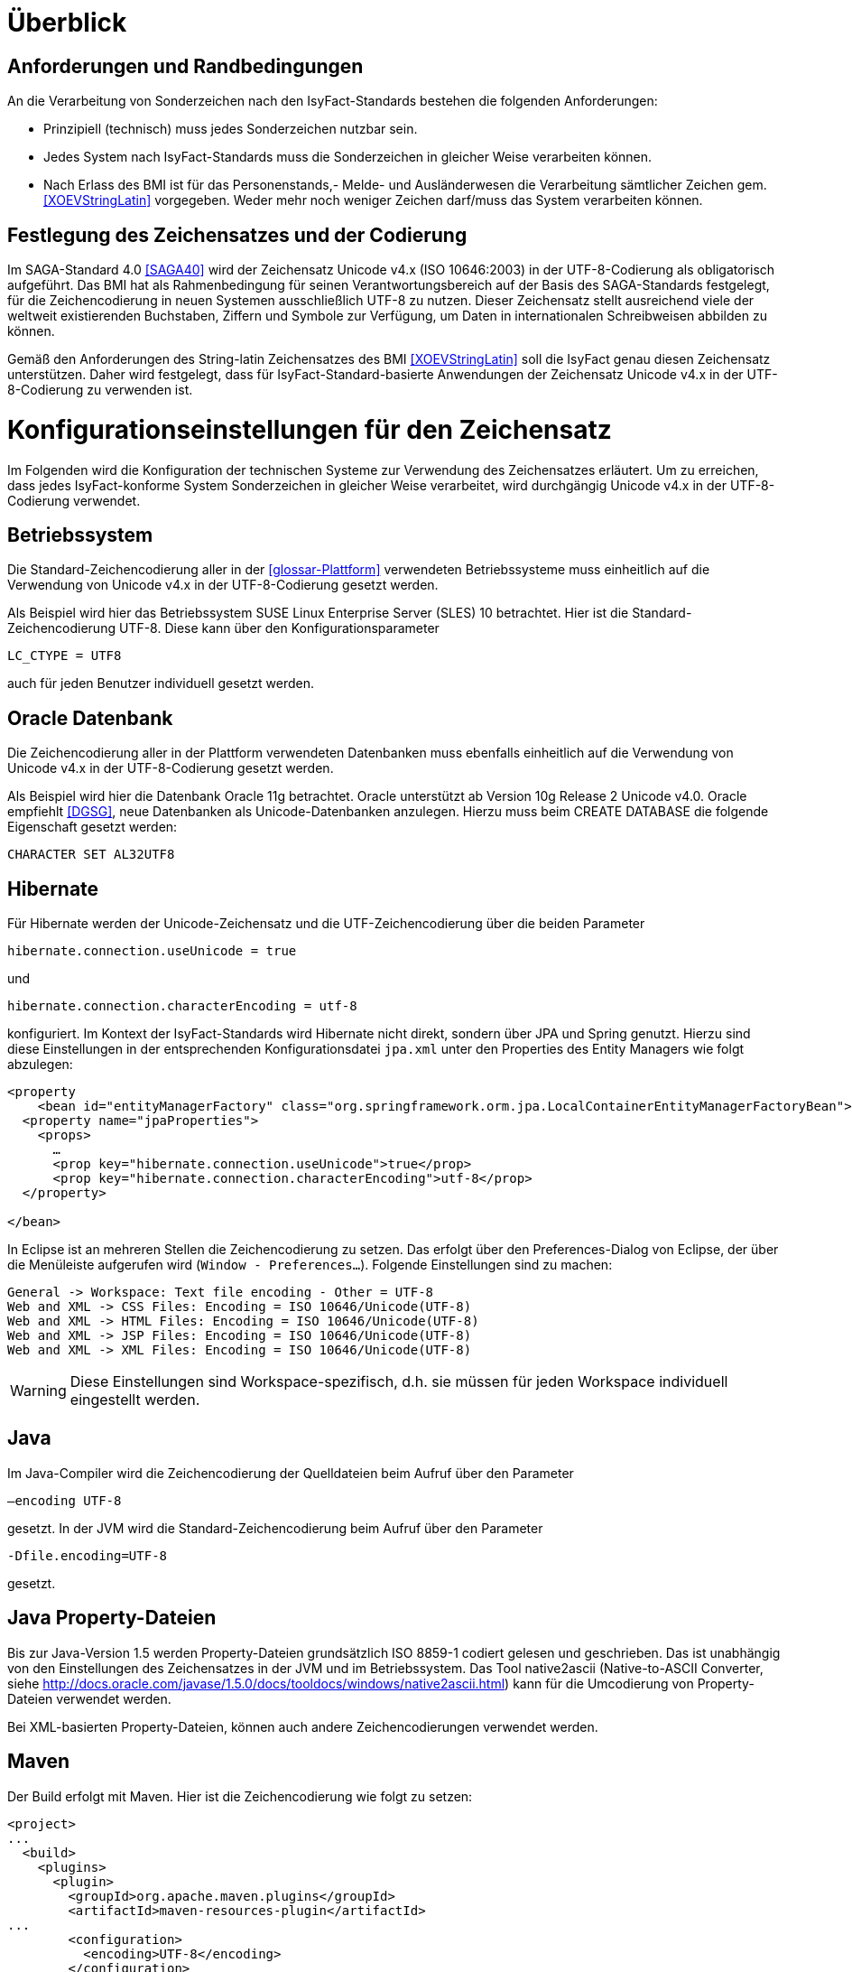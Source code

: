 [[ueberblick]]
= Überblick

[[anforderungen-und-randbedingungen]]
== Anforderungen und Randbedingungen

An die Verarbeitung von Sonderzeichen nach den IsyFact-Standards bestehen die folgenden Anforderungen:

* Prinzipiell (technisch) muss jedes Sonderzeichen nutzbar sein.
* Jedes System nach IsyFact-Standards muss die Sonderzeichen in gleicher Weise verarbeiten können.
* Nach Erlass des BMI ist für das Personenstands,- Melde- und Ausländerwesen die Verarbeitung sämtlicher Zeichen gem. <<XOEVStringLatin>> vorgegeben.
Weder mehr noch weniger Zeichen darf/muss das System verarbeiten können.

[[festlegung-des-zeichensatzes-und-der-codierung]]
== Festlegung des Zeichensatzes und der Codierung

Im SAGA-Standard 4.0 <<SAGA40>> wird der Zeichensatz Unicode v4.x (ISO 10646:2003) in der UTF-8-Codierung als obligatorisch aufgeführt.
Das BMI hat als Rahmenbedingung für seinen Verantwortungsbereich auf der Basis des SAGA-Standards festgelegt, für die Zeichencodierung in neuen Systemen ausschließlich UTF-8 zu nutzen.
Dieser Zeichensatz stellt ausreichend viele der weltweit existierenden Buchstaben, Ziffern und Symbole zur Verfügung, um Daten in internationalen Schreibweisen abbilden zu können.

Gemäß den Anforderungen des String-latin Zeichensatzes des BMI <<XOEVStringLatin>> soll die IsyFact genau diesen Zeichensatz unterstützen.
Daher wird festgelegt, dass für IsyFact-Standard-basierte Anwendungen der Zeichensatz Unicode v4.x in der UTF-8-Codierung zu verwenden ist.

[[konfigurationseinstellungen-für-den-zeichensatz]]
= Konfigurationseinstellungen für den Zeichensatz

Im Folgenden wird die Konfiguration der technischen Systeme zur Verwendung des Zeichensatzes erläutert.
Um zu erreichen, dass jedes IsyFact-konforme System Sonderzeichen in gleicher Weise verarbeitet, wird durchgängig Unicode v4.x in der UTF-8-Codierung verwendet.

[[betriebssystem]]
== Betriebssystem

Die Standard-Zeichencodierung aller in der <<glossar-Plattform>> verwendeten Betriebssysteme muss einheitlich auf die Verwendung von Unicode v4.x in der UTF-8-Codierung gesetzt werden.

Als Beispiel wird hier das Betriebssystem SUSE Linux Enterprise Server (SLES) 10 betrachtet.
Hier ist die Standard-Zeichencodierung UTF-8. Diese kann über den Konfigurationsparameter

`LC_CTYPE = UTF8`

auch für jeden Benutzer individuell gesetzt werden.

[[oracle-datenbank]]
== Oracle Datenbank

Die Zeichencodierung aller in der Plattform verwendeten Datenbanken muss ebenfalls einheitlich auf die Verwendung von Unicode v4.x in der UTF-8-Codierung gesetzt werden.

Als Beispiel wird hier die Datenbank Oracle 11g betrachtet.
Oracle unterstützt ab Version 10g Release 2 Unicode v4.0. Oracle empfiehlt <<DGSG>>, neue Datenbanken als Unicode-Datenbanken anzulegen.
Hierzu muss beim CREATE DATABASE die folgende Eigenschaft gesetzt werden:

`CHARACTER SET AL32UTF8`

[[hibernate]]
== Hibernate

Für Hibernate werden der Unicode-Zeichensatz und die UTF-Zeichencodierung über die beiden Parameter

`hibernate.connection.useUnicode = true`

und

`hibernate.connection.characterEncoding = utf-8`

konfiguriert.
Im Kontext der IsyFact-Standards wird Hibernate nicht direkt, sondern über JPA und Spring genutzt.
Hierzu sind diese Einstellungen in der entsprechenden Konfigurationsdatei `jpa.xml` unter den Properties des Entity
Managers wie folgt abzulegen:

[source,xml]
----
<property
    <bean id="entityManagerFactory" class="org.springframework.orm.jpa.LocalContainerEntityManagerFactoryBean">
  <property name="jpaProperties">
    <props>
      …
      <prop key="hibernate.connection.useUnicode">true</prop>
      <prop key="hibernate.connection.characterEncoding">utf-8</prop>
  </property>

</bean>
----

In Eclipse ist an mehreren Stellen die Zeichencodierung zu setzen.
Das erfolgt über den Preferences-Dialog von Eclipse, der über die Menüleiste aufgerufen wird (`Window - Preferences...`).
Folgende Einstellungen sind zu machen:

[source,text]
----
General -> Workspace: Text file encoding - Other = UTF-8
Web and XML -> CSS Files: Encoding = ISO 10646/Unicode(UTF-8)
Web and XML -> HTML Files: Encoding = ISO 10646/Unicode(UTF-8)
Web and XML -> JSP Files: Encoding = ISO 10646/Unicode(UTF-8)
Web and XML -> XML Files: Encoding = ISO 10646/Unicode(UTF-8)
----

WARNING: Diese Einstellungen sind Workspace-spezifisch, d.h. sie müssen für jeden Workspace individuell eingestellt werden.

[[java]]
== Java

Im Java-Compiler wird die Zeichencodierung der Quelldateien beim Aufruf über den Parameter

`–encoding UTF-8`

gesetzt.
In der JVM wird die Standard-Zeichencodierung beim Aufruf über den Parameter

`-Dfile.encoding=UTF-8`

gesetzt.

[[java-property-dateien]]
== Java Property-Dateien

Bis zur Java-Version 1.5 werden Property-Dateien grundsätzlich ISO 8859-1 codiert gelesen und geschrieben.
Das ist unabhängig von den Einstellungen des Zeichensatzes in der JVM und im Betriebssystem.
Das Tool native2ascii (Native-to-ASCII Converter, siehe http://docs.oracle.com/javase/1.5.0/docs/tooldocs/windows/native2ascii.html) kann für die Umcodierung von Property-Dateien verwendet werden.

Bei XML-basierten Property-Dateien, können auch andere Zeichencodierungen verwendet werden.

[[maven]]
== Maven

Der Build erfolgt mit Maven. Hier ist die Zeichencodierung wie folgt zu setzen:

[source, xml]
----
<project>
...
  <build>
    <plugins>
      <plugin>
        <groupId>org.apache.maven.plugins</groupId>
        <artifactId>maven-resources-plugin</artifactId>
...
        <configuration>
          <encoding>UTF-8</encoding>
        </configuration>
      </plugin>
...
      <plugin>
        <artifactId>maven-compiler-plugin</artifactId>
        <configuration>
...
          <compilerArguments>
            <encoding>UTF-8</encoding>
...
          </compilerArguments>
        </configuration>
      </plugin>
...
    </plugins>
...
  </build>
...
  <reporting>
    <plugin>
      <groupId>org.apache.maven.plugins</groupId>
      <artifactId>maven-javadoc-plugin</artifactId>
...
        <configuration>
          <encoding>UTF-8</encoding>
        </configuration>
    </plugin>
...
  </reporting>
...
</project>
----

[[xml]]
== XML

UTF-8 ist die Standard-Zeichencodierung für XML.
Das wird in der ersten Zeile der XML-Datei wie folgt deklariert:

`<?xml version="1.0" **encoding="UTF-8"**?>`

[[html]]
== HTML

In HTML wird die Zeichencodierung in den Metadaten des HEAD-Tags wie folgt angegeben:

[source,html]
----
<meta http-equiv="Content-Type"
    content="text/html; charset=utf-8" />
----

Damit dürfen auch keine HTML-Sonderzeichen mehr verwendet werden, sondern nur noch UTF-8-codierte Zeichen.

[[transformation-von-sonderzeichen]]
= Transformation von Sonderzeichen

In den Fällen, wo kein Unicode-Zeichensatz verwendet werden kann, müssen Sonderzeichen eventuell in andere Darstellungen oder Codierungen umgewandelt werden.
Hierzu gibt es prinzipiell drei Möglichkeiten: die Transkription, die Umcodierung und das Filtern von Zeichen.
In diesem Kapitel werden diese drei Möglichkeiten in je einem Unterkapitel beschrieben.

[[transkription]]
== Transkription

Transkription (Umschreibung) ist eine aussprachebasierte Darstellung eines fremden Alphabetes mit dem eigenen Alphabet, also z.B. die Darstellung russischer Namen in kyrillischer Schreibweise mit dem deutschen Alphabet.
Transkription wird eingesetzt, um ohne Kenntnisse einer fremdem Sprache und des zugehörigen Alphabets eine halbwegs richtige Aussprache von Wörtern zu ermöglichen.
Eine eindeutige Rückübertragung ist in der Regel nicht möglich.
Im Folgenden werden die Festlegungen zur Transkription im Rahmen der IsyFact-Standards beschrieben.

[[zeichensaetze-und-sprachen]]
=== Zeichensätze und Sprachen

Wie in Kapitel <<festlegung-des-zeichensatzes-und-der-codierung>> festgelegt, wird für die IsyFact der Zeichensatz Unicode v4.x in der UTF-8-Codierung verwendet.
Die Transkription überführt die internationalen Sonderzeichen aus dem Unicode v4.x Zeichensatz in den ASCII-Zeichensatz.

Im Rahmen der IsyFact werden zur Zeit von der Transkription nur kyrillische, griechische und lateinische Zeichen  unterstützt, da hiermit die im europäischen Raum gebräuchlichen Zeichen abgedeckt sind.

[[anwendungsbereiche-in-einer-isyfact-systemlandschaft]]
=== Anwendungsbereiche in einer IsyFact-Systemlandschaft

Transkription ist an den folgenden Stellen von Bedeutung:

*Datenaustausch mit anderen Systemen*::
Für nach <<glossar-IFS>> entwickelte Anwendungen ist der zu verwendende Zeichensatz festgelegt.
Andere Systeme, mit denen diese kommunizieren, können aber einen anderen Zeichensatz verwenden.
Hier müssen die Daten zunächst in den Zeichensatz des Zielsystems umgewandelt werden.
Die Umwandlung kann durch Transkription geschehen.
 +
[underline]#Beispiel:# Ein Nachbarsystem arbeitet ausschließlich mit dem ASCII-Zeichensatz.
Daten einer Anwendung nach IsyFact-Standards werden zunächst umgeschrieben und dann dem Nachbarsystem übergeben.

*Einheitliche Repräsentation von Daten*::
Für Namen können verschiedene ländertypische Schreibweisen genutzt werden.
Trotzdem sollen Daten aber vergleichbar sein.
Hier kann die Transkription zu einer einheitlichen (normierten) Schreibweise führen.
Werden dann Suchen auf den umgeschriebenen Daten durchgeführt, erhöht sich die Wahrscheinlichkeit, dass der Gesuchte in der Trefferliste ist.
Dadurch verbessert sich aber nicht unbedingt die Trefferqualität.
 +
[underline]#Beispiel:# „Müller“ wird im Originalschreibweise gespeichert und für die Suche zu „Mueller“ umgeschrieben.
Eine Suchanfrage nach „Müller“ wird zunächst zu „Mueller“ umgeschrieben, dann gesucht und auch gefunden.
Eine Suchanfrage nach „Mueller“ braucht nicht umgeschrieben werden und wird gefunden.

Transkription wird in der Regel nur für Namen verwendet, also für Vornamen, Nachnamen und Ortsbezeichnungen.

[[transkriptionsregeln]]
=== Transkriptionsregeln

Die Transkription basiert auf dem ICAO-Standard (ICAO-MRTD). Der ICAO-Standard wurde ursprünglich für das automatische Lesen von Dokumenten in der Luftfahrt entwickelt.
Er umfasst 142 Abbildungsvorschriften (Regeln) für lateinische und kyrillische Buchstaben.
Für die Abbildung von griechischen Zeichen wird der Standard ISO-843 verwendet.

Während der ISO-Standard (ISO-9) für die Transkription von kyrillischen Zeichen noch diakritische lateinische Zeichen verwendet, ist bei ICAO-MRTD das Ziel, diakritische Zeichen vollständig zu vermeiden, um eine Abbildung auf den ASCII-Zeichensatz zu ermöglichen.
Eine bereits umgeschriebene Zeichenfolge wird durch eine erneute Transkription nicht mehr verändert.

Die Tabelle für die Abbildungsregeln ist im Dokument <<Transskriptionsregeln>> enthalten.

[[umsetzung-im-system]]
=== Umsetzung im System

Daten werden immer im Originalformat gespeichert.
Umgeschriebene Daten können bei Bedarf zusätzlich abgelegt werden.
Dabei sind die der Transkription zugrunde liegenden Parameter ebenfalls mit abzulegen.
Dies führt zu folgendem Datentyp für umgeschriebene Zeichenfolgen:

:desc-image-001: Datentyp für umgeschriebene Texte
[id="image-001",reftext="{figure-caption} {counter:figures}"]
.{desc-image-001}
image::sonderzeichen_001.png[pdfwidth=35%,width=35%,align="center"]

Die Attribute für den Datentyp „TransText“ haben die folgende Bedeutung:

:desc-table-TransTextAttribute: Attribute des Datentyps „TransText“
[id="table-TransTextAttribute",reftext="{table-caption} {counter:tables}"]
.{desc-table-TransTextAttribute}
[cols="2,1,3",options="header"]
|====
|Attribut |optional |Beschreibung
|`original` |nein |Originaltext im Unicode-Zeichenformat
|`sprache` |ja |Sprachcode gemäß ISO 639 für die Sprache des Originaltextes
|`transkription` |nein |umgeschriebener Text
|`methode` |nein |Kennzeichen für den bei der Transkription verwendeten Satz von Transkriptionsregeln, also der Methode nach der die Transkription durchgeführt wurde.
Verschiedene Versionen der gleichen Transkriptionsregeln können durch eigene Kennzeichen abgebildet werden.
|====


Die Transkription soll nicht als zentraler Dienst sondern als Komponente umgesetzt werden, die bei Bedarf in die Anwendungen eingebunden wird.
Dabei sind die Transkriptionsregeln in einer oder mehreren Konfigurationsdateien hinterlegt, die von der Komponente eingelesen werden.
Darüber wird auch eine einfache Erweiterbarkeit der Transkriptionsregeln gewährleistet.
Es ist möglich, mehrere Sätze von Transkriptionsregeln zu hinterlegen, um so auch andere Standards für die Transkription verwenden zu können.

:desc-image-002: Komponente Transkription
[id="image-002",reftext="{figure-caption} {counter:figures}"]
.{desc-image-002}
image::sonderzeichen_002.png[pdfwidth=50%,width=50%,align="center"]

Die Komponente Transkription bietet nach außen nur die Methode

[source,java]
----
TransText umschreiben(String text, String sprache, String methode)
----

an.
Hier ist der Parameter `text` der umzuschreibende Text, `sprache` der Sprachcode gemäß ISO 639 und `methode` das Kennzeichen des zu verwendenden Satzes von Transkriptionsregeln.
Ergebnis ist die umgeschriebene Darstellung des Textes gemäß dem Datentyp `TransText`.
Im Fehlerfall werden entsprechende Exceptions geworfen.
Die Angabe der Sprache ist optional.
Ist die Sprache unbekannt, d.h. es wird kein Sprachcode übergeben, dann wird die Sprache bei der Transkription nicht berücksichtigt.

[[umcodierung]]
== Umcodierung

Textdaten, die von der Anwendung aus einer Datei eingelesen werden oder über eine Programm-Schnittstelle übergeben werden, können eventuell nicht in UTF-8 codiert sein.

Textdateien werden in der Standard-Zeichencodierung der JVM eingelesen und gespeichert (siehe auch Kapitel <<java>>).
Sollte eine andere Zeichencodierung verwendet werden, so muss dies explizit im Code umgesetzt werden.

Das kann z.B. erfolgen, indem die Dateien mit einem `InputStreamReader` gelesen werden bzw. mit einem `OutputStreamWriter` geschrieben werden.
In beiden Klassen kann im Konstruktor der Zeichensatz angegeben werden.
Beim Lesen werden die Daten dann automatisch decodiert bzw. beim Schreiben codiert.

Dieses Verfahren kann für beliebige Byte-Arrays verwendet werden, so dass auch Daten, die über eine Programm-Schnittstelle übergeben werden, so umcodiert werden können.

[[filtern-von-zeichen]]
== Filtern von Zeichen

Neben den druckbaren Zeichen enthält der Unicode-Zeichensatz auch nicht druckbare Steuerzeichen (Ugs. „Schmierzeichen“).
Diese Zeichen können an der Oberfläche bei der Übernahme aus anderen Programmen über die Zwischenablage oder beim Import von Daten in eine IsyFact-konforme Anwendung gelangen.
Diese Zeichen sind prinzipiell bei der Validierung der Daten auszufiltern.
Ob der Benutzer von diesem Vorgang informiert wird oder ob Log-Einträge geschrieben werden, hängt von der Fachlichkeit der jeweiligen Anwendung ab.
Je nach Anwendung kann es auch sinnvoll sein, einige Steuerzeichen, wie z.B. einen Zeilenumbruch, zuzulassen.
Diese von der Anwendung abhängigen Festlegungen müssen in der Spezifikation bzw. im Systementwurf der jeweiligen Anwendung beschrieben werden.

[[spezifikation-von-fachlichen-datentypen]]
== Spezifikation von fachlichen Datentypen

Bereits in der Spezifikation ist darauf zu achten, dass für einen fachlichen Datentyp die zulässigen Zeichen genau angegeben werden.
Nur so können die entsprechenden Validierungen konzipiert und umgesetzt werden.
Hier ist der Datentyp String bzw. Alpha in der Regel zu grob.
Hier müssen abgestufte Typen für Textinhalte definiert werden, z.B. Alpha-Latein-Basis (alle großen und kleinen lateinischen Buchstaben ohne diakritische Zeichen), Alpha-Latein-Diakrit (alle großen und kleinen lateinischen Buchstaben inklusiv diakritische Zeichen), Alpha-Europa (alle großen und kleinen lateinischen, griechischen und kyrillischen Zeichen, inklusiv diakritischer Zeichen).

[[bibliothek-isy-sonderzeichen]]
= Bibliothek „isy-sonderzeichen“

Dieses Kapitel beschreibt die Verwendung des Bausteins `isy-sonderzeichen`.

Der Baustein `isy-sonderzeichen` ist eine Querschnittskomponente, die anderen Anwendungen Services zur Transformation von Zeichenketten zur Verfügung stellt.

Die Bibliothek stellt dabei eine feste Anzahl von Transformatoren zur Verfügung, die für eine einheitliche Transformation von Zeichenketten innerhalb der Systemumgebung sorgen.

[[funktionsweise]]
== Funktionsweise

Die Transformatoren arbeiten alle nach dem gleichen Schema.
Sie unterscheiden sich nur durch unterschiedliche Tabellen, die zur Zeichentransformation herangezogen werden.

. Alle Zeichen werden gemäß einer Mapping-Tabelle transformiert <<SLMapping>>.
. Unbekannte oder nicht abbildbare Zeichen werden durch Leerzeichen ersetzt.
. Leerzeichen am Anfang und am Ende der Zeichenkette werden entfernt.
. Zwei aufeinanderfolgende Leerzeichen werden durch ein einzelnes Leerzeichen ersetzt.

Transformatoren müssen in der Regel projektspezifisch entwickelt werden.
Darüber hinaus werden folgende Transformatoren mitgeliefert:

*Identischer Transformator*

Dieser Transformator bildet alle gültigen String.Latin-Zeichen auf sich selber ab (Spalte C, Tabelle  <<SLMapping>>).
Der Nutzen dieses Transformators liegt darin, dass alle nicht String.Latin-Zeichen aus der übergebenen Zeichenkette entfernt werden.
Dieser Transformator ermöglicht keine Vorgabe der maximalen Zeichenlänge.

[[einbindung-der-bibliothek-in-eine-anwendung]]
== Einbindung der Bibliothek in eine Anwendung

Um die Bibliothek in einer Anwendung nutzen zu können, sind zwei Schritte notwendig

* Integration mit Maven und
* Instanziierung der Transformator Factory.

[[integration-mit-maven]]
=== Integration mit Maven

In der POM der Anwendung muss die Abhängigkeit hinzugefügt werden:

[source,xml]
----
<dependency>
  <groupId>de.bund.bva.isyfact</groupId>
  <artifactId>isy-sonderzeichen</artifactId>
  <version><aktueller Version der Bibliothek></version>
</dependency>
----

[[instanziierung-der-transformator-factory]]
=== Instanziierung der Transformator Factory

Die Transformator-Factory und ein konkreter Transformator werden über Spring instanziiert.

[source,xml]
----
<bean id="sonderzeichenTransformatorFactory" class="de.bund.bva.isyfact.sonderzeichen.core.transformation.TransformatorFactory">
  <property name="transformator" ref="sonderzeichenTransformator" >
  <property name="transformationsTabelle" + value="${Pfad_zu_einerzusaetzlichenTabelle}">
</bean>

<bean id="sonderzeichenTransformator" class="de.bund.bva.isyfact.sonderzeichen.core.transformation.impl.IdentischerTransformator">
</bean>
----

In obigem Beispiel wird dabei der Transformator _IdentischerTransformator_ geladen.
Jeder der Transformatoren setzt bereits eine fest implementierte Transformationstabelle nach einem bestimmten Vorgehen um (siehe <<funktionsweise>>).

Bei der Konfiguration der _TransformatorFactory_ kann die zusätzliche (optionale) Eigenschaft _transformationsTabelle_ dazu genutzt werden, eine weitere Transformationstabelle anzugeben.
Die Regeln in dieser Tabelle überschreiben dabei existierende alte Regeln.
Es findet also eine Ergänzung der existierenden Regeln statt.

[[schnittstellendefinition]]
== Schnittstellendefinition

Der Aufruf des Transformators erfolgt über die jeweilige Methode der Transformator Schnittstelle.
Folgende Methoden stehen zur Verfügung:

:desc-table-Transformator-Methoden: Transformator-Methoden
[id="table-Transformator-Methoden",reftext="{table-caption} {counter:tables}"]
.{desc-table-Transformator-Methoden}
[cols=",",options="header",]
|====
|Methode |Parameter
a|
`transformiere`

Transformiert eine Zeichenkette auf der Basis der zugrunde liegenden Transformationstabelle.

Leerzeichen am Anfang und am Ende der Zeichenkette werden entfernt.

Doppelte Leerzeichen innerhalb der Zeichenkette werden zu einem Leerzeichen umgewandelt.

 a|
`String zeichenkette`

Die zu transformierende Zeichenkette

a|
`transformiere`

Transformiert eine Zeichenkette analog der zuvor beschriebenen `transformiere`-Funktion.
Stellt zusätzlich sicher, dass die Zeichenkette nach der Operation die angegebene Länge hat.
Es wird dabei nicht unterschieden, ob die ursprüngliche Zeichenkettenlänge bereits das Maximum überschritten hat oder erst durch eine Transformation die Zeichenkette verlängert wurde.

 a|
`String zeichenkette`

Die zu transformierende Zeichenkette

`int maximaleLaenge`

Die maximale Länge der Zeichenkette

a|
`transformiereOhneTrim`

Transformiert eine Zeichenkette analog der zuvor beschriebenen `transformiere`-Funktion.
Es werden jedoch keine Leerzeichen am Anfang/Ende der übergebenen Zeichenkette entfernt.

 a|
`String zeichenkette`

Die zu transformierende Zeichenkette

a|
`getRegulaererAusdruck`

Gibt den regulären Ausdruck zurück, der alle gültige Zeichenketten beschreibt, deren Zeichen in der jeweiligen Zeichenkategorie aufgeführt sind.

 a|
`String[] kategorieListe`

Eine Liste mit den Zeichenkategorien.
Gültige Werte sind `LETTER, NUMBER, PUNCTUATION, SEPARATOR, SYMBOL, OTHER`.

Die Werte sind der Konstantenklasse `ZeichenKategorie` zu entnehmen.

a|
`getGueltigeZeichen`

Gibt alle gültigen Zeichen des Transformators zurück.

 a|
`String kategorie`

Eine Zeichenkategorie aus `LETTER, NUMBER, PUNCTUATION, SEPARATOR, SYMBOL, OTHER`.

|====

[underline]*Hinweis zur Funktion* [underline]`transformiere`

Die Transformationsfunktion arbeitet die Zeichenkette char für char ab.
Sollte ein Unicode-Character, welcher aus mehreren char Objekten besteht definiert sein (non-BMP character, z.B. I mit angehängtem Circumflex (\\u006C\\u0302), so liefert die Transformationsfunktion das korrekte Ergebnis, kann aber nicht zwischen String.Latin- und Nicht-String.Latin-Zeichen unterscheiden.
So könnten Zeichen außerhalb des Definitionsbereichs (z.B. alle \\u\####\\u0302) der Transformation transformiert werden.

Zur Überprüfung ob eine Zeichenkette innerhalb des für den Transformator gültigen Bereichs liegt, sollte daher die Funktion `getRegulaererAusdruck(String[])` benutzt werden um einen regulären Ausdruck für alle gültigen Zeichen zu erstellen.

[[zulaessige-zeichen-innerhalb-der-isyfact]]
= Zulässige Zeichen innerhalb der IsyFact

Die im Rahmen der IsyFact zugelassenen Zeichen gliedern sich in Standardzeichen und zusätzliche Zeichen.
Die Standardzeichen müssen von jeder Anwendung immer unterstützt werden.
Die zusätzlichen Zeichen müssen nur unterstützt werden, wenn dies entsprechend vereinbart wurde.
Die Festlegungen für die zulässigen Zeichen orientieren sich an den Festlegungen, die für das Meldewesen getroffen wurden.

Die für die IsyFact zulässigen Zeichen werden im Folgenden aufgeführt. (Siehe Kapitel <festlegung-des-zeichensatzes-und-der-codierung>>)

[[standardzeichen]]
== Standardzeichen

* Großbuchstaben: A-Z Ä Ö Ü
* Kleinbuchstaben: a-z ä ö ü ß
* Ziffern: 0-9
* **Sonderzeichen**: ' ( ) + , - . / Leerzeichen

[[zusaetzliche-zeichen]]
== Zusätzliche Zeichen

In <<table-zusaetzliche-zeichen>> sind die Zeichen dargestellt, die zusätzlich unterstützt werden.
Damit die Zeichen in der Spalte „Glyph“ korrekt dargestellt werden, muss ein Font installiert sein, der alle Zeichen unterstützt. (z.B. Code2000, erhältlich unter http://www.code2000.net).

:desc-table-zusaetzliche-zeichen: Zusätzliche Zeichen
[id="table-zusaetzliche-zeichen",reftext="{table-caption} {counter:tables}"]
.{desc-table-zusaetzliche-zeichen}
[cols="2,1,7",options="header"]
|====
|Unicode-Wert $$U+….$$ |Glyph |Unicode-Zeichenname
|0009 | |CHARACTER TABULATION
|000A | |LINE FEED
|000D | |CARRIAGE RETURN
|0021 |! |EXCLAMATION MARK
|0022 |" |QUOTATION MARK
|0023 |# |NUMBER SIGN
|0024 |$ |DOLLAR SIGN
|0025 |% |PERCENT SIGN
|0026 |& |AMPERSAND
|002A |* |ASTERISK
|003A |: |COLON
|003B |; |SEMICOLON
|003C |< |LESS-THAN SIGN
|003D |= |EQUALS SIGN
|003E |> |GREATER-THAN SIGN
|003F |? |QUESTION MARK
|0040 |@ |COMMERCIAL AT
|0044+0302 |D̂ |LATIN CAPITAL LETTER D WITH COMBINING CIRCUMFLEX ACCENT
|004A+030C |J̌ |LATIN CAPITAL LETTER J WITH COMBINING CARON
|004C+0302 |L̂ |LATIN CAPITAL LETTER L WITH COMBINING CIRCUMFLEX ACCENT
|004D+0302 |M̂ |LATIN CAPITAL LETTER M WITH COMBINING CIRCUMFLEX ACCENT
|004E+0302 |N̂ |LATIN CAPITAL LETTER N WITH COMBINING CIRCUMFLEX ACCENT
|005B |[ |LEFT SQUARE BRACKET
|005C |\ |REVERSE SOLIDUS
|005D |] |RIGHT SQUARE BRACKET
|005E |^ |CIRCUMFLEX ACCENT
|005F |_ |LOW LINE
|0060 |` |GRAVE ACCENT
|0064+0302 |d̂ |LATIN SMALL LETTER D WITH COMBINING CIRCUMFLEX ACCENT
|006C+0302 |l̂ |LATIN SMALL LETTER L WITH COMBINING CIRCUMFLEX ACCENT
|006D+0302 |m̂ |LATIN SMALL LETTER M WITH COMBINING CIRCUMFLEX ACCENT
|006E+0302 |n̂ |LATIN SMALL LETTER N WITH COMBINING CIRCUMFLEX ACCENT
|007B |{ |LEFT CURLY BRACKET
|007C |\| |VERTICAL LINE
|007D |} |RIGHT CURLY BRACKET
|007E |~ |TILDE
|00A1 |Í |INVERTED EXCLAMATION MARK
|00A2 |¢ |CENT SIGN
|00A3 |£ |POUND SIGN
|00A4 |¤ |CURRENCY SIGN
|00A5 |¥ |YEN SIGN
|00A6 |¦ |BROKEN BAR
|00A7 |§ |SECTION SIGN
|00A8 |¨ |DIAERESIS
|00A9 |© |COPYRIGHT SIGN
|00AA |ª |FEMININE ORDINAL INDICATOR
|00AB |« |LEFT-POINTING DOUBLE ANGLE QUOTATION MARK
|00AC |¬ |NOT SIGN
|00AE |® |REGISTERED SIGN
|00AF |¯ |MACRON
|00B0 |° |DEGREE SIGN
|00B1 |± |PLUS-MINUS SIGN
|00B2 |² |SUPERSCRIPT TWO
|00B3 |³ |SUPERSCRIPT THREE
|00B4 |´ |ACUTE ACCENT
|00B5 |µ |MICRO SIGN
|00B6 |¶ |PILCROW SIGN
|00B7 |· |MIDDLE DOT
|00B8 |¸ |CEDILLA
|00B9 |¹ |SUPERSCRIPT ONE
|00BA |º |MASCULINE ORDINAL INDICATOR
|00BB |» |RIGHT-POINTING DOUBLE ANGLE QUOTATION MARK
|00BC |¼ |VULGAR FRACTION ONE QUARTER
|00BD |½ |VULGAR FRACTION ONE HALF
|00BE |¾ |VULGAR FRACTION THREE QUARTERS
|00BF |¿ |INVERTED QUESTION MARK
|00C0 |À |LATIN CAPITAL LETTER A WITH GRAVE
|00C1 |Á |LATIN CAPITAL LETTER A WITH ACUTE
|00C2 |Â |LATIN CAPITAL LETTER A WITH CIRCUMFLEX
|00C3 |Ã |LATIN CAPITAL LETTER A WITH TILDE
|00C5 |Å |LATIN CAPITAL LETTER A WITH RING ABOVE
|00C6 |Æ |LATIN CAPITAL LETTER AE
|00C7 |Ç |LATIN CAPITAL LETTER C WITH CEDILLA
|00C8 |È |LATIN CAPITAL LETTER E WITH GRAVE
|00C9 |É |LATIN CAPITAL LETTER E WITH ACUTE
|00CA |Ê |LATIN CAPITAL LETTER E WITH CIRCUMFLEX
|00CB |Ë |LATIN CAPITAL LETTER E WITH DIAERESIS
|00CC |Ì |LATIN CAPITAL LETTER I WITH GRAVE
|00CD |Í |LATIN CAPITAL LETTER I WITH ACUTE
|00CE |Î |LATIN CAPITAL LETTER I WITH CIRCUMFLEX
|00CF |Ï |LATIN CAPITAL LETTER I WITH DIAERESIS
|00D0 |Ð |LATIN CAPITAL LETTER ETH
|00D1 |Ñ |LATIN CAPITAL LETTER N WITH TILDE
|00D2 |Ò |LATIN CAPITAL LETTER O WITH GRAVE
|00D3 |Ó |LATIN CAPITAL LETTER O WITH ACUTE
|00D4 |Ô |LATIN CAPITAL LETTER O WITH CIRCUMFLEX
|00D5 |Õ |LATIN CAPITAL LETTER O WITH TILDE
|00D7 |× |MULTIPLICATION SIGN
|00D8 |Ø |LATIN CAPITAL LETTER O WITH STROKE
|00D9 |Ù |LATIN CAPITAL LETTER U WITH GRAVE
|00DA |Ú |LATIN CAPITAL LETTER U WITH ACUTE
|00DB |Û |LATIN CAPITAL LETTER U WITH CIRCUMFLEX
|00DD |Ý |LATIN CAPITAL LETTER Y WITH ACUTE
|00DE |Þ |LATIN CAPITAL LETTER THORN
|00E0 |à |LATIN SMALL LETTER A WITH GRAVE
|00E1 |á |LATIN SMALL LETTER A WITH ACUTE
|00E2 |â |LATIN SMALL LETTER A WITH CIRCUMFLEX
|00E3 |ã |LATIN SMALL LETTER A WITH TILDE
|00E5 |å |LATIN SMALL LETTER A WITH RING ABOVE
|00E6 |æ |LATIN SMALL LETTER AE
|00E7 |ç |LATIN SMALL LETTER C WITH CEDILLA
|00E8 |è |LATIN SMALL LETTER E WITH GRAVE
|00E9 |é |LATIN SMALL LETTER E WITH ACUTE
|00EA |ê |LATIN SMALL LETTER E WITH CIRCUMFLEX
|00EB |ë |LATIN SMALL LETTER E WITH DIAERESIS
|00EC |ì |LATIN SMALL LETTER I WITH GRAVE
|00ED |í |LATIN SMALL LETTER I WITH ACUTE
|00EE |î |LATIN SMALL LETTER I WITH CIRCUMFLEX
|00EF |ï |LATIN SMALL LETTER I WITH DIAERESIS
|00F0 |ð |LATIN SMALL LETTER ETH
|00F1 |ñ |LATIN SMALL LETTER N WITH TILDE
|00F2 |ò |LATIN SMALL LETTER O WITH GRAVE
|00F3 |ó |LATIN SMALL LETTER O WITH ACUTE
|00F4 |ô |LATIN SMALL LETTER O WITH CIRCUMFLEX
|00F5 |õ |LATIN SMALL LETTER O WITH TILDE
|00F7 |÷ |DIVISION SIGN
|00F8 |ø |LATIN SMALL LETTER O WITH STROKE
|00F9 |ù |LATIN SMALL LETTER U WITH GRAVE
|00FA |ú |LATIN SMALL LETTER U WITH ACUTE
|00FB |û |LATIN SMALL LETTER U WITH CIRCUMFLEX
|00FD |ý |LATIN SMALL LETTER Y WITH ACUTE
|00FE |þ |LATIN SMALL LETTER THORN
|00FF |ÿ |LATIN SMALL LETTER Y WITH DIAERESIS
|0100 |Ā |LATIN CAPITAL LETTER A WITH MACRON
|0101 |ā |LATIN SMALL LETTER A WITH MACRON
|0102 |Ă |LATIN CAPITAL LETTER A WITH BREVE
|0103 |ă |LATIN SMALL LETTER A WITH BREVE
|0104 |Ą |LATIN CAPITAL LETTER A WITH OGONEK
|0105 |ą |LATIN SMALL LETTER A WITH OGONEK
|0106 |Ć |LATIN CAPITAL LETTER C WITH ACUTE
|0107 |ć |LATIN SMALL LETTER C WITH ACUTE
|010A |Ċ |LATIN CAPITAL LETTER C WITH DOT ABOVE
|010B |ċ |LATIN SMALL LETTER C WITH DOT ABOVE
|010C |Č |LATIN CAPITAL LETTER C WITH CARON
|010D |č |LATIN SMALL LETTER C WITH CARON
|010E |Ď |LATIN CAPITAL LETTER D WITH CARON
|010F |ď |LATIN SMALL LETTER D WITH CARON
|0110 |Đ |LATIN CAPITAL LETTER D WITH STROKE
|0111 |đ |LATIN SMALL LETTER D WITH STROKE
|0112 |Ē |LATIN CAPITAL LETTER E WITH MACRON
|0113 |ē |LATIN SMALL LETTER E WITH MACRON
|0114 |Ĕ |LATIN CAPITAL LETTER E WITH BREVE
|0115 |ĕ |LATIN SMALL LETTER E WITH BREVE
|0116 |Ė |LATIN CAPITAL LETTER E WITH DOT ABOVE
|0117 |ė |LATIN SMALL LETTER E WITH DOT ABOVE
|0118 |Ę |LATIN CAPITAL LETTER E WITH OGONEK
|0119 |ę |LATIN SMALL LETTER E WITH OGONEK
|011A |Ě |LATIN CAPITAL LETTER E WITH CARON
|011B |ě |LATIN SMALL LETTER E WITH CARON
|011E |Ğ |LATIN CAPITAL LETTER G WITH BREVE
|011F |ğ |LATIN SMALL LETTER G WITH BREVE
|0120 |Ġ |LATIN CAPITAL LETTER G WITH DOT ABOVE
|0121 |ġ |LATIN SMALL LETTER G WITH DOT ABOVE
|0122 |Ģ |LATIN CAPITAL LETTER G WITH CEDILLA
|0123 |ģ |LATIN SMALL LETTER G WITH CEDILLA
|0126 |Ħ |LATIN CAPITAL LETTER H WITH STROKE
|0127 |ħ |LATIN SMALL LETTER H WITH STROKE
|0128 |Ĩ |LATIN CAPITAL LETTER I WITH TILDE
|0129 |ĩ |LATIN SMALL LETTER I WITH TILDE
|012A |Ī |LATIN CAPITAL LETTER I WITH MACRON
|012B |ī |LATIN SMALL LETTER I WITH MACRON
|012C |Ĭ |LATIN CAPITAL LETTER I WITH BREVE
|012D |ĭ |LATIN SMALL LETTER I WITH BREVE
|012E |Į |LATIN CAPITAL LETTER I WITH OGONEK
|012F |į |LATIN SMALL LETTER I WITH OGONEK
|0130 |İ |LATIN CAPITAL LETTER I WITH DOT ABOVE
|0131 |ı |LATIN SMALL LETTER DOTLESS I
|0134 |Ĵ |LATIN CAPITAL LETTER J WITH CIRCUMFLEX
|0135 |ĵ |LATIN SMALL LETTER J WITH CIRCUMFLEX
|0136 |Ķ |LATIN CAPITAL LETTER K WITH CEDILLA
|0137 |ķ |LATIN SMALL LETTER K WITH CEDILLA
|0138 |ĸ |LATIN SMALL LETTER KRA
|0139 |Ĺ |LATIN CAPITAL LETTER L WITH ACUTE
|013A |ĺ |LATIN SMALL LETTER L WITH ACUTE
|013B |Ļ |LATIN CAPITAL LETTER L WITH CEDILLA
|013C |ļ |LATIN SMALL LETTER L WITH CEDILLA
|013D |Ľ |LATIN CAPITAL LETTER L WITH CARON
|013E |ľ |LATIN SMALL LETTER L WITH CARON
|013F |Ŀ |LATIN CAPITAL LETTER L WITH MIDDLE DOT
|0140 |ŀ |LATIN SMALL LETTER L WITH MIDDLE DOT
|0141 |Ł |LATIN CAPITAL LETTER L WITH STROKE
|0142 |ł |LATIN SMALL LETTER L WITH STROKE
|0143 |Ń |LATIN CAPITAL LETTER N WITH ACUTE
|0144 |ń |LATIN SMALL LETTER N WITH ACUTE
|0145 |Ņ |LATIN CAPITAL LETTER N WITH CEDILLA
|0146 |ņ |LATIN SMALL LETTER N WITH CEDILLA
|0147 |Ň |LATIN CAPITAL LETTER N WITH CARON
|0148 |ň |LATIN SMALL LETTER N WITH CARON
|0149 |ŉ |LATIN SMALL LETTER N PRECEDED BY APOSTROPHE
|014A |Ŋ |LATIN CAPITAL LETTER ENG
|014B |ŋ |LATIN SMALL LETTER ENG
|014C |Ō |LATIN CAPITAL LETTER O WITH MACRON
|014D |ō |LATIN SMALL LETTER O WITH MACRON
|014E |Ŏ |LATIN CAPITAL LETTER O WITH BREVE
|014F |ŏ |LATIN SMALL LETTER O WITH BREVE
|0150 |Ő |LATIN CAPITAL LETTER O WITH DOUBLE ACUTE
|0151 |ő |LATIN SMALL LETTER O WITH DOUBLE ACUTE
|0152 |Œ |LATIN CAPITAL LIGATURE OE
|0153 |œ |LATIN SMALL LIGATURE OE
|0154 |Ŕ |LATIN CAPITAL LETTER R WITH ACUTE
|0155 |ŕ |LATIN SMALL LETTER R WITH ACUTE
|0156 |Ŗ |LATIN CAPITAL LETTER R WITH CEDILLA
|0157 |ŗ |LATIN SMALL LETTER R WITH CEDILLA
|0158 |Ř |LATIN CAPITAL LETTER R WITH CARON
|0159 |ř |LATIN SMALL LETTER R WITH CARON
|015A |Ś |LATIN CAPITAL LETTER S WITH ACUTE
|015B |ś |LATIN SMALL LETTER S WITH ACUTE
|015E |Ş |LATIN CAPITAL LETTER S WITH CEDILLA
|015F |ş |LATIN SMALL LETTER S WITH CEDILLA
|0160 |Š |LATIN CAPITAL LETTER S WITH CARON
|0161 |š |LATIN SMALL LETTER S WITH CARON
|0162 |Ţ |LATIN CAPITAL LETTER T WITH CEDILLA
|0163 |ţ |LATIN SMALL LETTER T WITH CEDILLA
|0164 |Ť |LATIN CAPITAL LETTER T WITH CARON
|0165 |ť |LATIN SMALL LETTER T WITH CARON
|0166 |Ŧ |LATIN CAPITAL LETTER T WITH STROKE
|0167 |ŧ |LATIN SMALL LETTER T WITH STROKE
|0168 |Ũ |LATIN CAPITAL LETTER U WITH TILDE
|0169 |ũ |LATIN SMALL LETTER U WITH TILDE
|016A |Ū |LATIN CAPITAL LETTER U WITH MACRON
|016B |ū |LATIN SMALL LETTER U WITH MACRON
|016E |Ů |LATIN CAPITAL LETTER U WITH RING ABOVE
|016F |ů |LATIN SMALL LETTER U WITH RING ABOVE
|0170 |Ű |LATIN CAPITAL LETTER U WITH DOUBLE ACUTE
|0171 |ű |LATIN SMALL LETTER U WITH DOUBLE ACUTE
|0172 |Ų |LATIN CAPITAL LETTER U WITH OGONEK
|0173 |ų |LATIN SMALL LETTER U WITH OGONEK
|0174 |Ŵ |LATIN CAPITAL LETTER W WITH CIRCUMFLEX
|0175 |ŵ |LATIN SMALL LETTER W WITH CIRCUMFLEX
|0176 |Ŷ |LATIN CAPITAL LETTER Y WITH CIRCUMFLEX
|0177 |ŷ |LATIN SMALL LETTER Y WITH CIRCUMFLEX
|0178 |Ÿ |LATIN CAPITAL LETTER Y WITH DIAERESIS
|0179 |Ź |LATIN CAPITAL LETTER Z WITH ACUTE
|017A |ź |LATIN SMALL LETTER Z WITH ACUTE
|017B |Ż |LATIN CAPITAL LETTER Z WITH DOT ABOVE
|017C |ż |LATIN SMALL LETTER Z WITH DOT ABOVE
|017D |Ž |LATIN CAPITAL LETTER Z WITH CARON
|017E |ž |LATIN SMALL LETTER Z WITH CARON
|018F |Ə |LATIN CAPITAL LETTER SCHWA
|01A0 |Ơ |LATIN CAPITAL LETTER O WITH HORN
|01A1 |ơ |LATIN SMALL LETTER O WITH HORN
|01AF |Ư |LATIN CAPITAL LETTER U WITH HORN
|01B0 |ư |LATIN SMALL LETTER U WITH HORN
|01B7 |Ʒ |LATIN CAPITAL LETTER EZH
|01CD |Ǎ |LATIN CAPITAL LETTER A WITH CARON
|01CE |ǎ |LATIN SMALL LETTER A WITH CARON
|01CF |Ǐ |LATIN CAPITAL LETTER I WITH CARON
|01D0 |ǐ |LATIN SMALL LETTER I WITH CARON
|01D1 |Ǒ |LATIN CAPITAL LETTER O WITH CARON
|01D2 |ǒ |LATIN SMALL LETTER O WITH CARON
|01D3 |Ǔ |LATIN CAPITAL LETTER U WITH CARON
|01D4 |ǔ |LATIN SMALL LETTER U WITH CARON
|01DE |Ǟ |LATIN CAPITAL LETTER A WITH DIAERESIS AND MACRON
|01DF |ǟ |LATIN SMALL LETTER A WITH DIAERESIS AND MACRON
|01E4 |Ǥ |LATIN CAPITAL LETTER G WITH STROKE
|01E5 |ǥ |LATIN SMALL LETTER G WITH STROKE
|01E6 |Ǧ |LATIN CAPITAL LETTER G WITH CARON
|01E7 |ǧ |LATIN SMALL LETTER G WITH CARON
|01E8 |Ǩ |LATIN CAPITAL LETTER K WITH CARON
|01E9 |ǩ |LATIN SMALL LETTER K WITH CARON
|01EA |Ǫ |LATIN CAPITAL LETTER O WITH OGONEK
|01EB |ǫ |LATIN SMALL LETTER O WITH OGONEK
|01EC |Ǭ |LATIN CAPITAL LETTER O WITH OGONEK AND MACRON
|01ED |ǭ |LATIN SMALL LETTER O WITH OGONEK AND MACRON
|01EE |Ǯ |LATIN CAPITAL LETTER EZH WITH CARON
|01EF |ǯ |LATIN SMALL LETTER EZH WITH CARON
|01F0 |ǰ |LATIN SMALL LETTER J WITH CARON
|01F4 |Ǵ |LATIN CAPITAL LETTER G WITH ACUTE
|01F5 |ǵ |LATIN SMALL LETTER G WITH ACUTE
|01FA |Ǻ |WITH RING ABOVE AND ACUTE
|01FB |ǻ |LATIN SMALL LETTER A WITH RING ABOVE AND ACUTE
|01FC |Ǽ |LATIN CAPITAL LETTER AE WITH ACUTE
|01FD |ǽ |LATIN SMALL LETTER AE WITH ACUTE
|01FE |Ǿ |LATIN CAPITAL LETTER O WITH STROKE AND ACUTE
|01FF |ǿ |LATIN SMALL LETTER O WITH STROKE AND ACUTE
|0218 |Ș |LATIN CAPITAL LETTER S WITH COMMA BELOW
|0219 |ș |LATIN SMALL LETTER S WITH COMMA BELOW
|021A |Ț |LATIN CAPITAL LETTER T WITH COMMA BELOW
|021B |ț |LATIN SMALL LETTER T WITH COMMA BELOW
|021E |Ȟ |LATIN CAPITAL LETTER H WITH CARON
|021F |ȟ |LATIN SMALL LETTER H WITH CARON
|022A |Ȫ |LATIN CAPITAL LETTER O WITH DIAERESIS AND MAC RON
|022B |ȫ |LATIN SMALL LETTER O WITH DIAERESIS AND MACRON
|022E |Ȯ |LATIN CAPITAL LETTER O WITH DOT ABOVE
|022F |ȯ |LATIN SMALL LETTER O WITH DOT ABOVE
|0230 |Ȱ |LATIN CAPITAL LETTER O WITH DOT ABOVE AND MAC RON
|0231 |ȱ |LATIN SMALL LETTER O WITH DOT ABOVE AND MACRON
|0232 |Ȳ |LATIN CAPITAL LETTER Y WITH MACRON
|0233 |ȳ |LATIN SMALL LETTER Y WITH MACRON
|0259 |ə |LATIN SMALL LETTER SCHWA
|0292 |ʒ |LATIN SMALL LETTER EZH
|1E02 |Ḃ |LATIN CAPITAL LETTER B WITH DOT ABOVE
|1E03 |ḃ |LATIN SMALL LETTER B WITH DOT ABOVE
|1E0A |Ḋ |LATIN CAPITAL LETTER D WITH DOT ABOVE
|1E0B |ḋ |LATIN SMALL LETTER D WITH DOT ABOVE
|1E10 |Ḑ |LATIN CAPITAL LETTER D WITH CEDILLA
|1E11 |ḑ |LATIN SMALL LETTER D WITH CEDILLA
|1E1E |Ḟ |LATIN CAPITAL LETTER F WITH DOT ABOVE
|1E1F |ḟ |LATIN SMALL LETTER F WITH DOT ABOVE
|1E20 |Ḡ |LATIN CAPITAL LETTER G WITH MACRON
|1E21 |ḡ |LATIN SMALL LETTER G WITH MACRON
|1E24 |Ḥ |LATIN CAPITAL LETTER H WITH DOT BELOW
|1E25 |ḥ |LATIN SMALL LETTER H WITH DOT BELOW
|1E26 |Ḧ |LATIN CAPITAL LETTER H WITH DIAERESIS
|1E27 |ḧ |LATIN SMALL LETTER H WITH DIAERESIS
|1E30 |Ḱ |LATIN CAPITAL LETTER K WITH ACUTE
|1E31 |ḱ |LATIN SMALL LETTER K WITH ACUTE
|1E40 |Ṁ |LATIN CAPITAL LETTER M WITH DOT ABOVE
|1E41 |ṁ |LATIN SMALL LETTER M WITH DOT ABOVE
|1E44 |Ṅ |LATIN CAPITAL LETTER N WITH DOT ABOVE
|1E45 |ṅ |LATIN SMALL LETTER N WITH DOT ABOVE
|1E56 |Ṗ |LATIN CAPITAL LETTER P WITH DOT ABOVE
|1E57 |ṗ |LATIN SMALL LETTER P WITH DOT ABOVE
|1E60 |Ṡ |LATIN CAPITAL LETTER S WITH DOT ABOVE
|1E61 |ṡ |LATIN SMALL LETTER S WITH DOT ABOVE
|1E62 |Ṣ |LATIN CAPITAL LETTER S WITH DOT BELOW
|1E63 |ṣ |LATIN SMALL LETTER S WITH DOT BELOW
|1E6A |Ṫ |LATIN CAPITAL LETTER T WITH DOT ABOVE
|1E6B |ṫ |LATIN SMALL LETTER T WITH DOT ABOVE
|1E80 |Ẁ |LATIN CAPITAL LETTER W WITH GRAVE
|1E81 |ẁ |LATIN CAPITAL LETTER W WITH ACUTE
|1E82 |Ẃ |LATIN CAPITAL LETTER W WITH ACUTE
|1E83 |ẃ |LATIN SMALL LETTER W WITH ACUTE
|1E84 |Ẅ |LATIN CAPITAL LETTER W WITH DIAERESIS
|1E85 |ẅ |LATIN SMALL LETTER W WITH DIAERESIS
|1E8C |Ẍ |LATIN CAPITAL LETTER X WITH DIAERESIS
|1E8D |ẍ |LATIN SMALL LETTER X WITH DIAERESIS
|1E8E |Ẏ |LATIN CAPITAL LETTER Y WITH DOT ABOVE
|1E8F |ẏ |LATIN SMALL LETTER Y WITH DOT ABOVE
|1E90 |Ẑ |LATIN CAPITAL LETTER Z WITH CIRCUMFLEX
|1E91 |ẑ |LATIN SMALL LETTER Z WITH CIRCUMFLEX
|1E92 |Ẓ |LATIN CAPITAL LETTER Z WITH DOT BELOW
|1E93 |ẓ |LATIN SMALL LETTER Z WITH DOT BELOW
|1E9E |ß |LATIN CAPITAL LETTER SHARP S
|1EA0 |Ạ |LATIN CAPITAL LETTER A WITH DOT BELOW
|1EA1 |ạ |LATIN SMALL LETTER A WITH DOT BELOW
|1EA2 |Ả |LATIN CAPITAL LETTER A WITH HOOK ABOVE
|1EA3 |ả |LATIN SMALL LETTER A WITH HOOK ABOVE
|1EA4 |Ấ |LATIN CAPITAL LETTER A WITH CIRCUMFLEX AND ACUTE
|1EA5 |ấ |LATIN SMALL LETTER A WITH CIRCUMFLEX AND ACUTE
|1EA6 |Ầ |LATIN CAPITAL LETTER A WITH CIRCUMFLEX AND GRAVE
|1EA7 |ầ |LATIN SMALL LETTER A WITH CIRCUMFLEX AND GRAVE
|1EAA |Ẫ |LATIN CAPITAL LETTER A WITH CIRCUMFLEX AND TILDE
|1EAB |ẫ |LATIN SMALL LETTER A WITH CIRCUMFLEX AND TILDE
|1EAC |Ậ |LATIN CAPITAL LETTER A WITH CIRCUMFLEX AND DOT BELOW
|1EAE |Ắ |LATIN CAPITAL LETTER A WITH BREVE AND ACUTE
|1EAF |ắ |LATIN SMALL LETTER A WITH BREVE AND ACUTE
|1EB0 |Ằ |LATIN CAPITAL LETTER A WITH BREVE AND GRAVE
|1EB1 |ằ |LATIN SMALL LETTER A WITH BREVE AND GRAVE
|1EB2 |Ẳ |LATIN CAPITAL LETTER A WITH BREVE AND HOOK ABOVE
|1EB3 |ẳ |LATIN SMALL LETTER A WITH BREVE AND HOOK ABOVE
|1EB4 |Ẵ |LATIN CAPITAL LETTER A WITH BREVE AND TILDE
|1EB5 |ẵ |LATIN SMALL LETTER A WITH BREVE AND TILDE
|1EB6 |Ặ |LATIN CAPITAL LETTER A WITH BREVE AND DOT BELOW
|1EB7 |ặ |LATIN SMALL LETTER A WITH BREVE AND DOT BELOW
|1EB8 |Ẹ |LATIN CAPITAL LETTER E WITH DOT BELOW
|1EB9 |ẹ |LATIN SMALL LETTER E WITH DOT BELOW
|1EBA |Ẻ |LATIN CAPITAL LETTER E WITH HOOK ABOVE
|1EBB |ẻ |LATIN SMALL LETTER E WITH HOOK ABOVE
|1EBC |Ẽ |LATIN CAPITAL LETTER E WITH TILDE
|1EBD |ẽ |LATIN SMALL LETTER E WITH TILDE
|1EBE |Ế |LATIN CAPITAL LETTER E WITH CIRCUMFLEX AND ACUTE
|1EBF |ế |LATIN SMALL LETTER E WITH CIRCUMFLEX AND ACUTE
|1EC0 |Ề |LATIN CAPITAL LETTER E WITH CIRCUMFLEX AND GRAVE
|1EC1 |ề |LATIN SMALL LETTER E WITH CIRCUMFLEX AND GRAVE
|1EC4 |Ễ |LATIN CAPITAL LETTER E WITH CIRCUMFLEX AND TILDE
|1EC5 |ễ |LATIN SMALL LETTER E WITH CIRCUMFLEX AND TILDE
|1EC6 |Ệ |LATIN CAPITAL LETTER E WITH CIRCUMFLEX AND DOT BELOW
|1EC7 |ệ |LATIN SMALL LETTER E WITH CIRCUMFLEX AND DOT BELOW
|1EC8 |Ỉ |LATIN CAPITAL LETTER I WITH HOOK ABOVE
|1EC9 |ỉ |LATIN SMALL LETTER I WITH HOOK ABOVE
|1ECA |Ị |LATIN CAPITAL LETTER I WITH DOT BELOW
|1ECB |ị |LATIN SMALL LETTER I WITH DOT BELOW
|1ECC |Ọ |LATIN CAPITAL LETTER O WITH DOT BELOW
|1ECD |ọ |LATIN SMALL LETTER O WITH DOT BELOW
|1ECE |Ỏ |LATIN CAPITAL LETTER O WITH HOOK ABOVE
|1ECF |ỏ |LATIN SMALL LETTER O WITH HOOK ABOVE
|1ED0 |Ố |LATIN CAPITAL LETTER O WITH CIRCUMFLEX AND ACUT
|1ED1 |ố |LATIN SMALL LETTER O WITH CIRCUMFLEX AND ACUTE
|1ED2 |Ồ |LATIN CAPITAL LETTER O WITH CIRCUMFLEX AND GRAV
|1ED3 |ồ |LATIN SMALL LETTER O WITH CIRCUMFLEX AND GRAVE
|1ED6 |Ỗ |LATIN CAPITAL LETTER O WITH CIRCUMFLEX AND TILDE
|1ED7 |ỗ |LATIN SMALL LETTER O WITH CIRCUMFLEX AND TILDE
|1ED8 |Ộ |LATIN CAPITAL LETTER O WITH CIRCUMFLEX AND DOT BELOW
|1ED9 |ộ |LATIN SMALL LETTER O WITH CIRCUMFLEX AND DOT BELOW
|1EDA |Ớ |LATIN CAPITAL LETTER O WITH HORN AND ACUTE
|1EDB |ớ |LATIN SMALL LETTER O WITH HORN AND ACUTE
|1EDC |Ờ |LATIN CAPITAL LETTER O WITH HORN AND GRAVE
|1EDD |ờ |LATIN SMALL LETTER O WITH HORN AND GRAVE
|1EE4 |Ụ |LATIN CAPITAL LETTER U WITH DOT BELOW
|1EE5 |ụ |LATIN SMALL LETTER U WITH DOT BELOW
|1EE6 |Ủ |LATIN CAPITAL LETTER U WITH HOOK ABOVE
|1EE7 |ủ |LATIN SMALL LETTER U WITH HOOK ABOVE
|1EE8 |Ứ |LATIN CAPITAL LETTER U WITH HORN AND ACUTE
|1EE9 |ứ |LATIN SMALL LETTER U WITH HORN AND ACUTE
|1EEA |Ừ |LATIN CAPITAL LETTER U WITH HORN AND GRAVE
|1EEB |ừ |LATIN SMALL LETTER U WITH HORN AND GRAVE
|1EEC |Ử |LATIN CAPITAL LETTER U WITH HORN AND HOOK ABOVE
|1EED |ử |LATIN SMALL LETTER U WITH HORN AND HOOK ABOVE
|1EEE |Ữ |LATIN CAPITAL LETTER U WITH HORN AND TILDE
|1EEF |ữ |LATIN SMALL LETTER U WITH HORN AND TILDE
|1EF0 |Ự |LATIN CAPITAL LETTER U WITH HORN AND DOT BELOW
|1EF1 |ự |LATIN SMALL LETTER U WITH HORN AND DOT BELOW
|1EF2 |Ỳ |LATIN CAPITAL LETTER Y WITH GRAVE
|1EF3 |ỳ |LATIN SMALL LETTER Y WITH GRAVE
|1EF4 |Ỵ |LATIN CAPITAL LETTER Y WITH DOT BELOW
|1EF5 |ỵ |LATIN SMALL LETTER Y WITH DOT BELOW
|1EF6 |Ỷ |LATIN CAPITAL LETTER Y WITH HOOK ABOVE
|1EF7 |ỷ |LATIN SMALL LETTER Y WITH HOOK ABOVE
|1EF8 |Ỹ |LATIN CAPITAL LETTER Y WITH TILDE
|1EF9 |ỹ |LATIN SMALL LETTER Y WITH TILDE
|20AC |€ |EURO SIGN
|====

